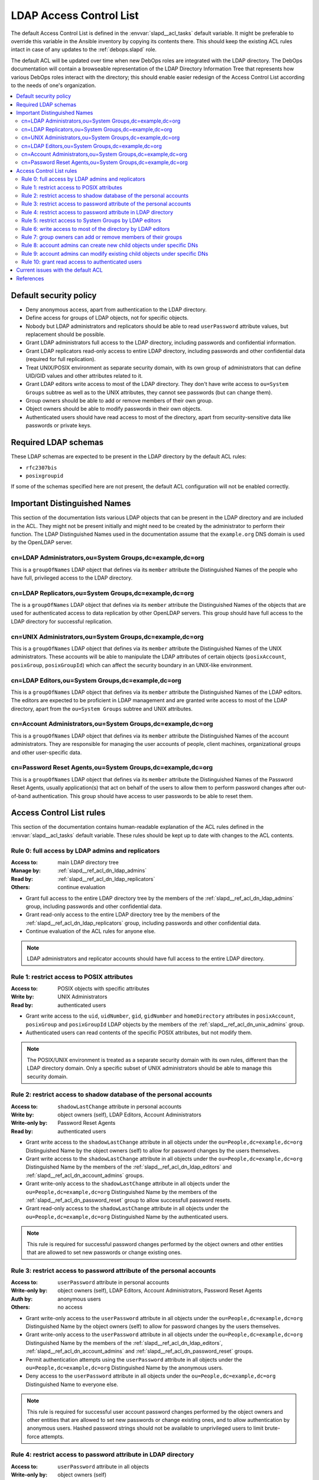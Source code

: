 .. _slapd__ref_acl:

LDAP Access Control List
========================

The default Access Control List is defined in the :envvar:`slapd__acl_tasks`
default variable. It might be preferable to override this variable in the
Ansible inventory by copying its contents there. This should keep the existing
ACL rules intact in case of any updates to the :ref:`debops.slapd` role.

The default ACL will be updated over time when new DebOps roles are integrated
with the LDAP directory. The DebOps documentation will contain a browseable
representation of the LDAP Directory Information Tree that represents how
various DebOps roles interact with the directory; this should enable easier
redesign of the Access Control List according to the needs of one's
organization.

.. contents::
   :local:


Default security policy
-----------------------

- Deny anonymous access, apart from authentication to the LDAP directory.

- Define access for groups of LDAP objects, not for specific objects.

- Nobody but LDAP administrators and replicators should be able to read
  ``userPassword`` attribute values, but replacement should be possible.

- Grant LDAP administrators full access to the LDAP directory, including
  passwords and confidential information.

- Grant LDAP replicators read-only access to entire LDAP directory, including
  passwords and other confidential data (required for full replication).

- Treat UNIX/POSIX environment as separate security domain, with its own group
  of administrators that can define UID/GID values and other attributes related
  to it.

- Grant LDAP editors write access to most of the LDAP directory. They don't
  have write access to ``ou=System Groups`` subtree as well as to the UNIX
  attributes, they cannot see passwords (but can change them).

- Group owners should be able to add or remove members of their own group.

- Object owners should be able to modify passwords in their own objects.

- Authenticated users should have read access to most of the directory, apart
  from security-sensitive data like passwords or private keys.


Required LDAP schemas
---------------------

These LDAP schemas are expected to be present in the LDAP directory by the
default ACL rules:

- ``rfc2307bis``
- ``posixgroupid``

If some of the schemas specified here are not present, the default ACL
configuration will not be enabled correctly.


Important Distinguished Names
-----------------------------

This section of the documentation lists various LDAP objects that can be
present in the LDAP directory and are included in the ACL. They might not be
present initially and might need to be created by the administrator to perform
their function. The LDAP Distinguished Names used in the documentation assume
that the ``example.org`` DNS domain is used by the OpenLDAP server.

.. _slapd__ref_acl_dn_ldap_admins:

cn=LDAP Administrators,ou=System Groups,dc=example,dc=org
~~~~~~~~~~~~~~~~~~~~~~~~~~~~~~~~~~~~~~~~~~~~~~~~~~~~~~~~~

This is a ``groupOfNames`` LDAP object that defines via its ``member``
attribute the Distinguished Names of the people who have full, privileged
access to the LDAP directory.

.. _slapd__ref_acl_dn_ldap_replicators:

cn=LDAP Replicators,ou=System Groups,dc=example,dc=org
~~~~~~~~~~~~~~~~~~~~~~~~~~~~~~~~~~~~~~~~~~~~~~~~~~~~~~

The is a ``groupOfNames`` LDAP object that defines via its ``member`` attribute
the Distinguished Names of the objects that are used for authenticated access
to data replication by other OpenLDAP servers. This group should have full
access to the LDAP directory for successful replication.

.. _slapd__ref_acl_dn_unix_admins:

cn=UNIX Administrators,ou=System Groups,dc=example,dc=org
~~~~~~~~~~~~~~~~~~~~~~~~~~~~~~~~~~~~~~~~~~~~~~~~~~~~~~~~~

This is a ``groupOfNames`` LDAP object that defines via its ``member``
attribute the Distinguished Names of the UNIX administrators. These accounts
will be able to manipulate the LDAP attributes of certain objects
(``posixAccount``, ``posixGroup``, ``posixGroupId``) which can affect the
security boundary in an UNIX-like environment.

.. _slapd__ref_acl_dn_ldap_editors:

cn=LDAP Editors,ou=System Groups,dc=example,dc=org
~~~~~~~~~~~~~~~~~~~~~~~~~~~~~~~~~~~~~~~~~~~~~~~~~~

This is a ``groupOfNames`` LDAP object that defines via its ``member``
attribute the Distinguished Names of the LDAP editors. The editors are expected
to be proficient in LDAP management and are granted write access to most of the
LDAP directory, apart from the ``ou=System Groups`` subtree and UNIX
attributes.

.. _slapd__ref_acl_dn_account_admins:

cn=Account Administrators,ou=System Groups,dc=example,dc=org
~~~~~~~~~~~~~~~~~~~~~~~~~~~~~~~~~~~~~~~~~~~~~~~~~~~~~~~~~~~~

This is a ``groupOfNames`` LDAP object that defines via its ``member``
attribute the Distinguished Names of the account administrators. They are
responsible for managing the user accounts of people, client machines,
organizational groups and other user-specific data.

.. _slapd__ref_acl_dn_password_reset:

cn=Password Reset Agents,ou=System Groups,dc=example,dc=org
~~~~~~~~~~~~~~~~~~~~~~~~~~~~~~~~~~~~~~~~~~~~~~~~~~~~~~~~~~~

This is a ``groupOfNames`` LDAP object that defines via its ``member``
attribute the Distinguished Names of the Password Reset Agents, usually
application(s) that act on behalf of the users to allow them to perform
password changes after out-of-band authentication. This group should have
access to user passwords to be able to reset them.


Access Control List rules
-------------------------

This section of the documentation contains human-readable explanation of the
ACL rules defined in the :envvar:`slapd__acl_tasks` default variable. These
rules should be kept up to date with changes to the ACL contents.


.. _slapd__ref_acl_rule0:

Rule 0: full access by LDAP admins and replicators
~~~~~~~~~~~~~~~~~~~~~~~~~~~~~~~~~~~~~~~~~~~~~~~~~~

:Access to: main LDAP directory tree
:Manage by: :ref:`slapd__ref_acl_dn_ldap_admins`
:Read by:   :ref:`slapd__ref_acl_dn_ldap_replicators`
:Others:    continue evaluation

- Grant full access to the entire LDAP directory tree by the members of the
  :ref:`slapd__ref_acl_dn_ldap_admins` group, including passwords and other
  confidential data.

- Grant read-only access to the entire LDAP directory tree by the members of
  the :ref:`slapd__ref_acl_dn_ldap_replicators` group, including passwords and
  other confidential data.

- Continue evaluation of the ACL rules for anyone else.

.. note::
   LDAP administrators and replicator accounts should have full access to the
   entire LDAP directory.


.. _slapd__ref_acl_rule1:

Rule 1: restrict access to POSIX attributes
~~~~~~~~~~~~~~~~~~~~~~~~~~~~~~~~~~~~~~~~~~~

:Access to: POSIX objects with specific attributes
:Write by:  UNIX Administrators
:Read by:   authenticated users

- Grant write access to the ``uid``, ``uidNumber``, ``gid``, ``gidNumber`` and
  ``homeDirectory`` attributes in ``posixAccount``, ``posixGroup`` and
  ``posixGroupId`` LDAP objects by the members of the
  :ref:`slapd__ref_acl_dn_unix_admins` group.

- Authenticated users can read contents of the specific POSIX attributes, but
  not modify them.

.. note::
   The POSIX/UNIX environment is treated as a separate security domain with its
   own rules, different than the LDAP directory domain. Only a specific subset
   of UNIX administrators should be able to manage this security domain.


.. _slapd__ref_acl_rule2:

Rule 2: restrict access to shadow database of the personal accounts
~~~~~~~~~~~~~~~~~~~~~~~~~~~~~~~~~~~~~~~~~~~~~~~~~~~~~~~~~~~~~~~~~~~

:Access to:     ``shadowLastChange`` attribute in personal accounts
:Write by:      object owners (self), LDAP Editors, Account Administrators
:Write-only by: Password Reset Agents
:Read by:       authenticated users

- Grant write access to the ``shadowLastChange`` attribute in all objects under
  the ``ou=People,dc=example,dc=org`` Distinguished Name by the object owners
  (self) to allow for password changes by the users themselves.

- Grant write access to the ``shadowLastChange`` attribute in all objects under
  the ``ou=People,dc=example,dc=org`` Distinguished Name by the members of the
  :ref:`slapd__ref_acl_dn_ldap_editors` and
  :ref:`slapd__ref_acl_dn_account_admins` groups.

- Grant write-only access to the ``shadowLastChange`` attribute in all objects
  under the ``ou=People,dc=example,dc=org`` Distinguished Name by the members
  of the :ref:`slapd__ref_acl_dn_password_reset` group to allow successfull
  password resets.

- Grant read-only access to the ``shadowLastChange`` attribute in all objects
  under the ``ou=People,dc=example,dc=org`` Distinguished Name by the
  authenticated users.

.. note::
   This rule is required for successful password changes performed by the
   object owners and other entities that are allowed to set new passwords or
   change existing ones.


.. _slapd__ref_acl_rule3:

Rule 3: restrict access to password attribute of the personal accounts
~~~~~~~~~~~~~~~~~~~~~~~~~~~~~~~~~~~~~~~~~~~~~~~~~~~~~~~~~~~~~~~~~~~~~~

:Access to:     ``userPassword`` attribute in personal accounts
:Write-only by: object owners (self), LDAP Editors, Account Administrators,
                Password Reset Agents
:Auth by:       anonymous users
:Others:        no access

- Grant write-only access to the ``userPassword`` attribute in all objects
  under the ``ou=People,dc=example,dc=org`` Distinguished Name by the object
  owners (self) to allow for password changes by the users themselves.

- Grant write-only access to the ``userPassword`` attribute in all objects
  under the ``ou=People,dc=example,dc=org`` Distinguished Name by the members
  of the :ref:`slapd__ref_acl_dn_ldap_editors`,
  :ref:`slapd__ref_acl_dn_account_admins` and
  :ref:`slapd__ref_acl_dn_password_reset` groups.

- Permit authentication attempts using the ``userPassword`` attribute in all
  objects under the ``ou=People,dc=example,dc=org`` Distinguished Name by the
  anonymous users.

- Deny access to the ``userPassword`` attribute in all objects under the
  ``ou=People,dc=example,dc=org`` Distinguished Name to everyone else.

.. note::
   This rule is required for successful user account password changes performed
   by the object owners and other entities that are allowed to set new
   passwords or change existing ones, and to allow authentication by anonymous
   users. Hashed password strings should not be available to unprivileged users
   to limit brute-force attempts.


.. _slapd__ref_acl_rule4:

Rule 4: restrict access to password attribute in LDAP directory
~~~~~~~~~~~~~~~~~~~~~~~~~~~~~~~~~~~~~~~~~~~~~~~~~~~~~~~~~~~~~~~

:Access to:     ``userPassword`` attribute in all objects
:Write-only by: object owners (self)
:Auth by:       anonymous users
:Others:        no access

- Grant write-only access to the ``userPassword`` attribute in all objects in
  the LDAP directory  by the object owners (self) to allow for password changes
  by the users themselves.

- Permit authentication attempts using the ``userPassword`` attribute in all
  objects in the LDAP directory by the anonymous users.

- Deny access to the ``userPassword`` attribute in all objects in the LDAP
  directory to everyone else.

.. note::
   This rule is required for successful password changes performed by the
   object owners and to allow authentication by anonymous users. Hashed
   password strings should not be available to unprivileged users to limit
   brute-force attempts.


.. _slapd__ref_acl_rule5:

Rule 5: restrict access to System Groups by LDAP editors
~~~~~~~~~~~~~~~~~~~~~~~~~~~~~~~~~~~~~~~~~~~~~~~~~~~~~~~~

:Access to:    objects under the ``ou=System Groups,dc=example,dc=org`` DN
:Read-only by: LDAP Editors
:Others:       continue evaluation

- Grant read-only access to all objects under the ``ou=System
  Groups,dc=example,dc=org`` Distinguished Name by the members of the
  :ref:`slapd__ref_acl_dn_ldap_editors` group.

- Continue evaluation of the ACL rules for anyone else.

.. note::
   The objects under the ``ou=System Groups,dc=example,dc=org`` Distinguished
   Name are used to control privileged access to the LDAP directory and other
   security contexts. LDAP Editors should not be allowed to modify them,
   otherwise they could easily grant themselves more privileged access.


.. _slapd__ref_acl_rule6:

Rule 6: write access to most of the directory by LDAP editors
~~~~~~~~~~~~~~~~~~~~~~~~~~~~~~~~~~~~~~~~~~~~~~~~~~~~~~~~~~~~~

:Access to: most sections of the main LDAP directory tree
:Write by:  :ref:`slapd__ref_acl_dn_ldap_editors`
:Others:    continue evaluation

- Grant write access to the most parts of the main LDAP directory tree by the
  members of the :ref:`slapd__ref_acl_dn_ldap_editors` group.

- Continue evaluation of the ACL rules for anyone else.

.. note::
   The LDAP Editors have write access to the entire LDAP directory tree, apart
   from the restrictions set in the previous ACL rules.


.. _slapd__ref_acl_rule7:

Rule 7: group owners can add or remove members of their groups
~~~~~~~~~~~~~~~~~~~~~~~~~~~~~~~~~~~~~~~~~~~~~~~~~~~~~~~~~~~~~~

:Access to: ``member`` attribute of the ``System Groups`` or ``Groups`` LDAP
            objects
:Write by:  owners of a given group
:Others:    continue evaluation

- Grant write access to the ``member`` attribute of the child objects under the
  ``ou=System Groups,dc=example,dc=org`` or ``ou=Groups,dc=example,dc=org``
  Distinguished Names by the accounts defined in the ``owner`` attribute of
  a given child object.

- Continue evaluation of the ACL rules for anyone else.

.. note::
   The owners of the groups defined under the ``ou=System
   Groups,dc=example,dc=org`` or ``ou=Groups,dc=example,dc=org`` Distinguished
   Names should be able to add or remove members in their own group.


.. _slapd__ref_acl_rule8:

Rule 8: account admins can create new child objects under specific DNs
~~~~~~~~~~~~~~~~~~~~~~~~~~~~~~~~~~~~~~~~~~~~~~~~~~~~~~~~~~~~~~~~~~~~~~

:Access to: new child objects of specific Distinguished Names
:Write by:  :ref:`slapd__ref_acl_dn_account_admins`
:Others:    continue evaluation

- Grant write access to new children objects and the entries of the
  ``ou=People,dc=example,dc=org``, ``ou=Machines,dc=example,dc=org`` and
  ``ou=Groups,dc=example,dc=org`` Distinguished Names by the members of the
  :ref:`slapd__ref_acl_dn_account_admins` group.

- Continue evaluation of the ACL rules for anyone else.

.. note::
   Account administrators should be able to add new user and client machine
   accounts, as well as create new groups in the LDAP directory. Access to the
   parent objects themselves is granted only when children are specified, to
   allow creation of new children objects.


.. _slapd__ref_acl_rule9:

Rule 9: account admins can modify existing child objects under specific DNs
~~~~~~~~~~~~~~~~~~~~~~~~~~~~~~~~~~~~~~~~~~~~~~~~~~~~~~~~~~~~~~~~~~~~~~~~~~~

:Access to: existing child objects of specific Distinguished Names
:Write by:  :ref:`slapd__ref_acl_dn_account_admins`
:Others:    continue evaluation

- Grant write access to existing children objects of the
  ``ou=People,dc=example,dc=org``, ``ou=Machines,dc=example,dc=org`` and
  ``ou=Groups,dc=example,dc=org`` Distinguished Names by the members of the
  :ref:`slapd__ref_acl_dn_account_admins` group.

- Continue evaluation of the ACL rules for anyone else.

.. note::
   Account administrators should be able to modify user and client machine
   accounts, as well as modify existing groups in the LDAP directory.


.. _slapd__ref_acl_rule10:

Rule 10: grant read access to authenticated users
~~~~~~~~~~~~~~~~~~~~~~~~~~~~~~~~~~~~~~~~~~~~~~~~~

:Access to: entire LDAP directory
:Read by:   authenticated users
:Others:    no access

- Grant read access to entire LDAP directory by authenticated users.

- Deny access to all objects in the LDAP directory to everyone else.

.. note::
   Authenticated users should be able to read contents of the LDAP directory,
   apart from any restrictions imposed by earlier ACL rules.


Current issues with the default ACL
-----------------------------------

- LDAP editors and account administrators can modify or remove accounts of the
  LDAP administrators, thus denying access to the service. There should be
  a way to protect certain user objects based on the ``member`` attribute of
  a specific ``groupOfNames`` LDAP object.

- users can create new LDAP objects with object classes or attributes that they
  don't have access to (for example, UNIX attributes). There should be
  a server-side way to restrict object creation to allowed object classes only.


References
----------

- `OpenLDAP Access Control`__ documentation

  .. __: https://www.openldap.org/doc/admin24/access-control.html

- `OpenLDAP-DIT`__ page on Ubuntu Wiki, along with the `project page`__ on
  Launchpad

  .. __: https://wiki.ubuntu.com/OpenLDAP-DIT
  .. __: https://launchpad.net/openldap-dit

- `Keeping your sanity while designing LDAP ACLs`__

  .. __: https://medium.com/@moep/keeping-your-sanity-while-designing-openldap-acls-9132068ed55c

- `Basic ACL configuration`__ in Zytrax LDAP guide

  .. __: http://www.zytrax.com/books/ldap/ch5/step2.html#step2
